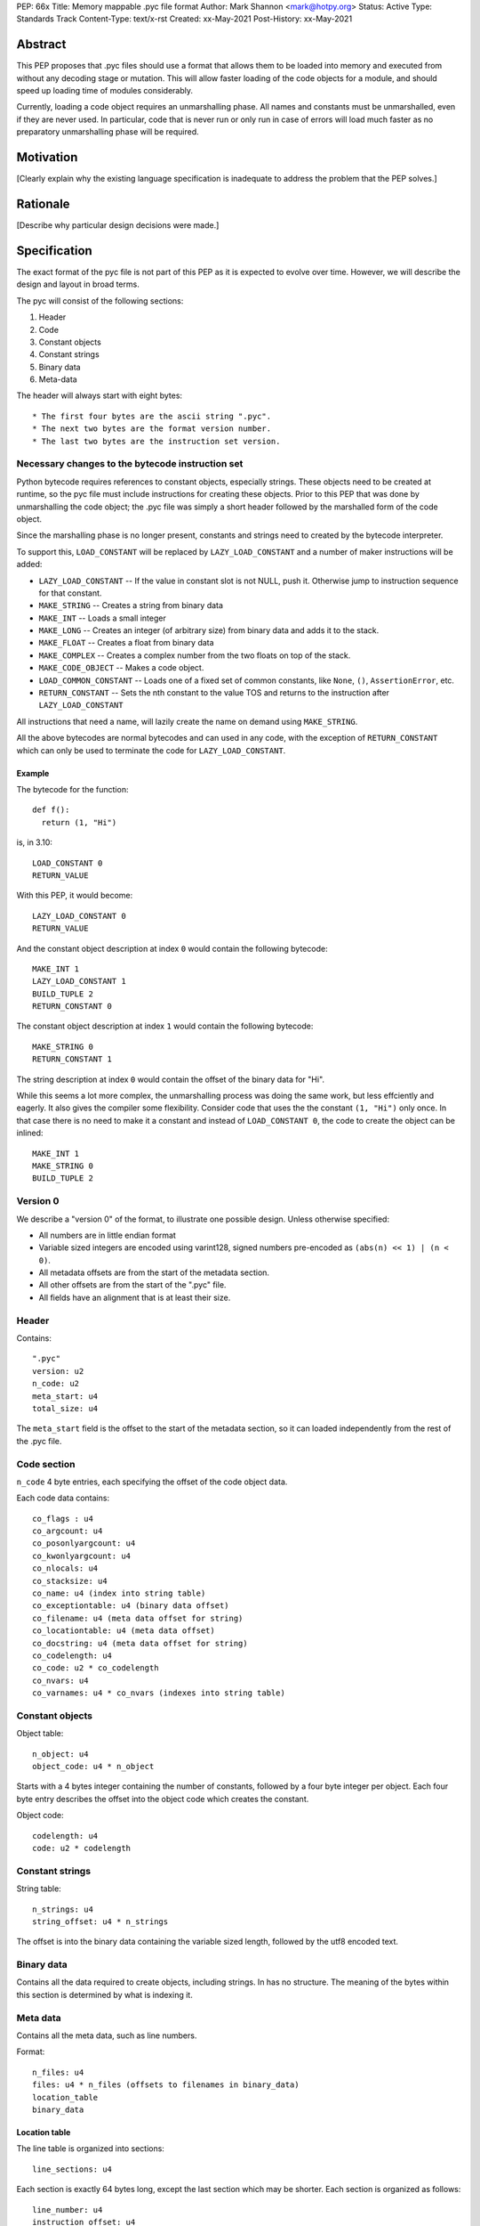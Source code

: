PEP: 66x
Title: Memory mappable .pyc file format
Author: Mark Shannon <mark@hotpy.org>
Status: Active
Type: Standards Track
Content-Type: text/x-rst
Created: xx-May-2021
Post-History: xx-May-2021

Abstract
========

This PEP proposes that .pyc files should use a format that allows them to be loaded into 
memory and executed from without any decoding stage or mutation. 
This will allow faster loading of the code objects for a module, and should speed up loading time of modules considerably.

Currently, loading a code object requires an unmarshalling phase. All names and constants must be unmarshalled,
even if they are never used.
In particular, code that is never run or only run in case of errors will load much faster as no preparatory 
unmarshalling phase will be required.


Motivation
==========

[Clearly explain why the existing language specification is inadequate to address the problem that the PEP solves.]


Rationale
=========

[Describe why particular design decisions were made.]


Specification
=============

The exact format of the pyc file is not part of this PEP as it is expected to evolve over time.
However, we will describe the design and layout in broad terms.

The pyc will consist of the following sections:

1. Header
2. Code
3. Constant objects
4. Constant strings
5. Binary data
6. Meta-data

The header will always start with eight bytes::

* The first four bytes are the ascii string ".pyc".
* The next two bytes are the format version number.
* The last two bytes are the instruction set version.

Necessary changes to the bytecode instruction set
'''''''''''''''''''''''''''''''''''''''''''''''''

Python bytecode requires references to constant objects, especially strings.
These objects need to be created at runtime, so the pyc file must include instructions for creating
these objects. Prior to this PEP that was done by unmarshalling the code object; 
the .pyc file was simply a short header followed by the marshalled form of the code object.

Since the marshalling phase is no longer present, constants and strings need to created by the bytecode interpreter.

To support this, ``LOAD_CONSTANT`` will be replaced by ``LAZY_LOAD_CONSTANT`` and a number of maker
instructions will be added:

* ``LAZY_LOAD_CONSTANT`` -- If the value in constant slot is not NULL, push it.
  Otherwise jump to instruction sequence for that constant.
* ``MAKE_STRING`` -- Creates a string from binary data
* ``MAKE_INT`` -- Loads a small integer
* ``MAKE_LONG`` -- Creates an integer (of arbitrary size) from binary data and adds it to the stack.
* ``MAKE_FLOAT`` -- Creates a float from binary data
* ``MAKE_COMPLEX`` -- Creates a complex number from the two floats on top of the stack.
* ``MAKE_CODE_OBJECT`` -- Makes a code object.
* ``LOAD_COMMON_CONSTANT`` -- Loads one of a fixed set of common constants, like ``None``, ``()``, ``AssertionError``, etc.
* ``RETURN_CONSTANT`` -- Sets the nth constant to the value TOS and returns to the instruction after ``LAZY_LOAD_CONSTANT``

All instructions that need a name, will lazily create the name on demand using ``MAKE_STRING``.

All the above bytecodes are normal bytecodes and can used in any code, with the exception of ``RETURN_CONSTANT`` which can only be used
to terminate the code for ``LAZY_LOAD_CONSTANT``.

Example
-------

The bytecode for the function::

  def f():
    return (1, "Hi")

is, in 3.10::

  LOAD_CONSTANT 0
  RETURN_VALUE

With this PEP, it would become::

  LAZY_LOAD_CONSTANT 0
  RETURN_VALUE

And the constant object description at index ``0`` would contain the following bytecode::

  MAKE_INT 1
  LAZY_LOAD_CONSTANT 1
  BUILD_TUPLE 2
  RETURN_CONSTANT 0

The constant object description at index ``1`` would contain the following bytecode::

  MAKE_STRING 0
  RETURN_CONSTANT 1

The string description at index ``0`` would contain the offset of the binary data for "Hi".

While this seems a lot more complex, the unmarshalling process was doing the same work, but less effciently and eagerly.
It also gives the compiler some flexibility.
Consider code that uses the the constant ``(1, "Hi")`` only once. In that case there is no need to make it a constant and
instead of ``LOAD_CONSTANT 0``, the code to create the object can be inlined::

  MAKE_INT 1
  MAKE_STRING 0
  BUILD_TUPLE 2

Version 0
'''''''''

We describe a "version 0" of the format, to illustrate one possible design.
Unless otherwise specified:

* All numbers are in little endian format
* Variable sized integers are encoded using varint128, signed numbers pre-encoded as ``(abs(n) << 1) | (n < 0)``.
* All metadata offsets are from the start of the metadata section.
* All other offsets are from the start of the ".pyc" file.
* All fields have an alignment that is at least their size.

Header
''''''

Contains::

  ".pyc"
  version: u2
  n_code: u2
  meta_start: u4
  total_size: u4

The ``meta_start`` field is the offset to the start of the metadata section,
so it can loaded independently from the rest of the .pyc file.

Code section
''''''''''''

``n_code`` 4 byte entries, each specifying the offset of the code object data.

Each code data contains::

  co_flags : u4
  co_argcount: u4
  co_posonlyargcount: u4
  co_kwonlyargcount: u4
  co_nlocals: u4
  co_stacksize: u4
  co_name: u4 (index into string table)
  co_exceptiontable: u4 (binary data offset)
  co_filename: u4 (meta data offset for string)
  co_locationtable: u4 (meta data offset)
  co_docstring: u4 (meta data offset for string)
  co_codelength: u4
  co_code: u2 * co_codelength
  co_nvars: u4
  co_varnames: u4 * co_nvars (indexes into string table)

Constant objects
''''''''''''''''

Object table::

  n_object: u4
  object_code: u4 * n_object

Starts with a 4 bytes integer containing the number of constants, followed by a four byte integer per object.
Each four byte entry describes the offset into the object code which creates the constant.

Object code::

  codelength: u4
  code: u2 * codelength

Constant strings
''''''''''''''''

String table::

  n_strings: u4
  string_offset: u4 * n_strings

The offset is into the binary data containing the variable sized length, followed by the utf8 encoded text.

Binary data
'''''''''''

Contains all the data required to create objects, including strings.
In has no structure. The meaning of the bytes within this section is determined by what is indexing it.

Meta data
'''''''''

Contains all the meta data, such as line numbers.

Format::

  n_files: u4
  files: u4 * n_files (offsets to filenames in binary_data)
  location_table
  binary_data

Location table
--------------

The line table is organized into sections::

  line_sections: u4

Each section is exactly 64 bytes long, except the last section which may be shorter.
Each section is organized as follows::

  line_number: u4
  instruction_offset: u4
  filename_index: u1
  entries: u1 

There is one entry per instruction in the section, varint128 encoded::
  
  * line delta (signed)
  * column offset

The first entry of the first section holds the location of the definition, so the Nth entry 
holds the location of the (N-1)th instruction.

Binary data
-----------

Contains all the data for metadata strings.
In has no structure. The meaning of the bytes within this section is determined by what is indexing it.

Runtime objects
'''''''''''''''

The code object will need to hold a pointer to the pyc file, and and offset to the start of the
data for that code object.

In addition it will need areference to the shared array of constants and names::

  struct _code_object {
      PyObject_HEAD
      char *pyc;
      int offset;
      PyObject *consts_and_names; /* Strong reference to shared array of names and constants */
      PyObject **names; /* == &consts_and_names->items[n_consts] */
  };

For efficiency, names are constants are stored in a common array,
so that ``const_n == names[-1-n]`` and ``name_n == names[n]``.

Backwards Compatibility
=======================

The new pyc files will be completely incompatible with old format,
but pyc files are not compatible across versions anyway.

There will be no change to the language.
The code object changes from version to version. This PEP will require
larger than usual changes to the code object, but gratuitious breakage will be avoided. 

Security Implications
=====================

[How could a malicious user take advantage of this new feature?]



Reference Implementation
========================

[Link to any existing implementation and details about its state, e.g. proof-of-concept.]


Rejected Ideas
==============

[Why certain ideas that were brought while discussing this PEP were not ultimately pursued.]


Open Issues
===========

[Any points that are still being decided/discussed.]


References
==========

[A collection of URLs used as references through the PEP.]


Copyright
=========

This document is placed in the public domain or under the
CC0-1.0-Universal license, whichever is more permissive.



..
    Local Variables:
    mode: indented-text
    indent-tabs-mode: nil
    sentence-end-double-space: t
    fill-column: 70
    coding: utf-8
    End:

